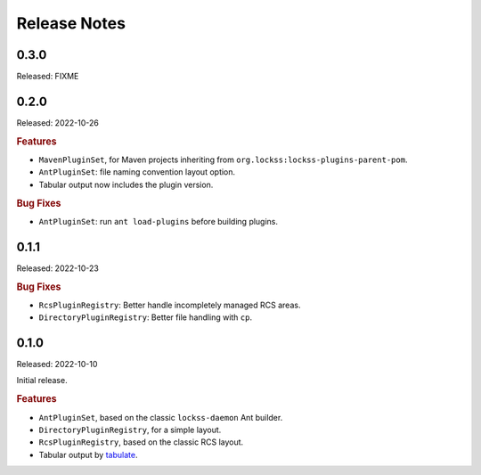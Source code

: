 =============
Release Notes
=============

-----
0.3.0
-----

Released: FIXME

-----
0.2.0
-----

Released: 2022-10-26

.. rubric:: Features

*  ``MavenPluginSet``, for Maven projects inheriting from ``org.lockss:lockss-plugins-parent-pom``.

*  ``AntPluginSet``: file naming convention layout option.

*  Tabular output now includes the plugin version.

.. rubric:: Bug Fixes

*  ``AntPluginSet``: run ``ant load-plugins`` before building plugins.

-----
0.1.1
-----

Released: 2022-10-23

.. rubric:: Bug Fixes

*  ``RcsPluginRegistry``: Better handle incompletely managed RCS areas.

*  ``DirectoryPluginRegistry``: Better file handling with ``cp``.

-----
0.1.0
-----

Released: 2022-10-10

Initial release.

.. rubric:: Features

*  ``AntPluginSet``, based on the classic ``lockss-daemon`` Ant builder.

*  ``DirectoryPluginRegistry``, for a simple layout.

*  ``RcsPluginRegistry``, based on the classic RCS layout.

*  Tabular output by `tabulate <https://pypi.org/project/tabulate/>`_.

